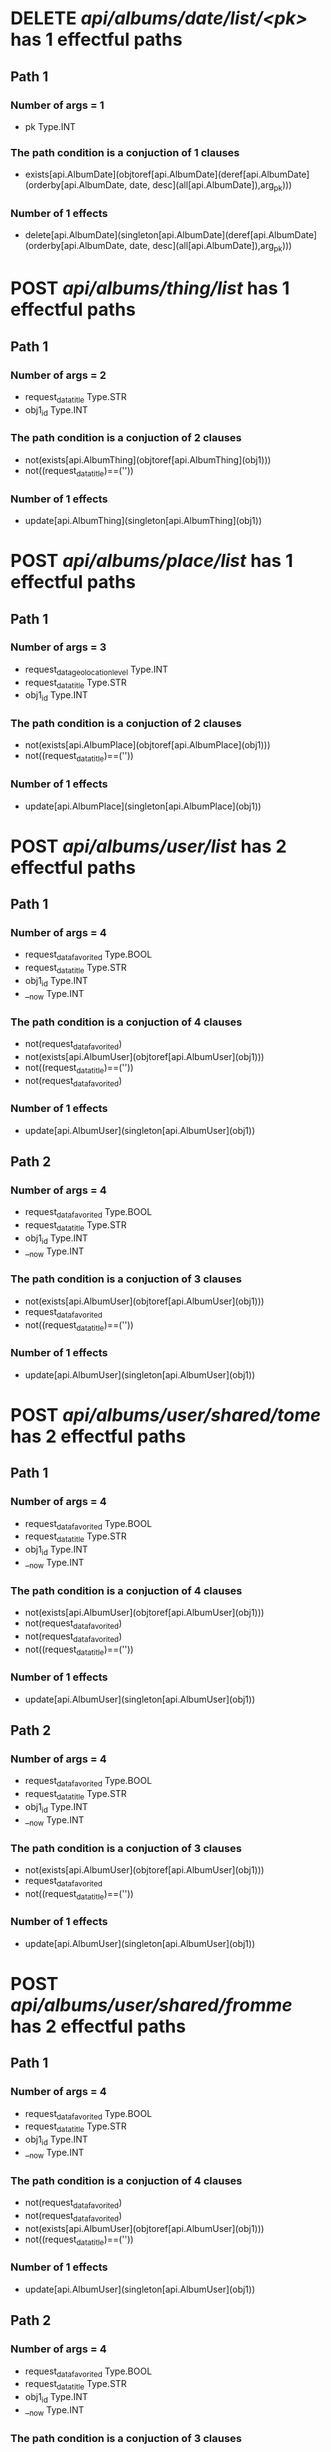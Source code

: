 #+startup: overview indent
* DELETE /api/albums/date/list/<pk>/ has 1 effectful paths
** Path 1
*** Number of args = 1
-  pk Type.INT
*** The path condition is a conjuction of 1 clauses
-  exists[api.AlbumDate](objtoref[api.AlbumDate](deref[api.AlbumDate](orderby[api.AlbumDate, date, desc](all[api.AlbumDate]),arg_pk)))
*** Number of 1 effects
-  delete[api.AlbumDate](singleton[api.AlbumDate](deref[api.AlbumDate](orderby[api.AlbumDate, date, desc](all[api.AlbumDate]),arg_pk)))
* POST /api/albums/thing/list/ has 1 effectful paths
** Path 1
*** Number of args = 2
-  request_data_title Type.STR
-  obj1_id Type.INT
*** The path condition is a conjuction of 2 clauses
-  not(exists[api.AlbumThing](objtoref[api.AlbumThing](obj1)))
-  not((request_data_title)==(''))
*** Number of 1 effects
-  update[api.AlbumThing](singleton[api.AlbumThing](obj1))
* POST /api/albums/place/list/ has 1 effectful paths
** Path 1
*** Number of args = 3
-  request_data_geolocation_level Type.INT
-  request_data_title Type.STR
-  obj1_id Type.INT
*** The path condition is a conjuction of 2 clauses
-  not(exists[api.AlbumPlace](objtoref[api.AlbumPlace](obj1)))
-  not((request_data_title)==(''))
*** Number of 1 effects
-  update[api.AlbumPlace](singleton[api.AlbumPlace](obj1))
* POST /api/albums/user/list/ has 2 effectful paths
** Path 1
*** Number of args = 4
-  request_data_favorited Type.BOOL
-  request_data_title Type.STR
-  obj1_id Type.INT
-  __now Type.INT
*** The path condition is a conjuction of 4 clauses
-  not(request_data_favorited)
-  not(exists[api.AlbumUser](objtoref[api.AlbumUser](obj1)))
-  not((request_data_title)==(''))
-  not(request_data_favorited)
*** Number of 1 effects
-  update[api.AlbumUser](singleton[api.AlbumUser](obj1))
** Path 2
*** Number of args = 4
-  request_data_favorited Type.BOOL
-  request_data_title Type.STR
-  obj1_id Type.INT
-  __now Type.INT
*** The path condition is a conjuction of 3 clauses
-  not(exists[api.AlbumUser](objtoref[api.AlbumUser](obj1)))
-  request_data_favorited
-  not((request_data_title)==(''))
*** Number of 1 effects
-  update[api.AlbumUser](singleton[api.AlbumUser](obj1))
* POST /api/albums/user/shared/tome/ has 2 effectful paths
** Path 1
*** Number of args = 4
-  request_data_favorited Type.BOOL
-  request_data_title Type.STR
-  obj1_id Type.INT
-  __now Type.INT
*** The path condition is a conjuction of 4 clauses
-  not(exists[api.AlbumUser](objtoref[api.AlbumUser](obj1)))
-  not(request_data_favorited)
-  not(request_data_favorited)
-  not((request_data_title)==(''))
*** Number of 1 effects
-  update[api.AlbumUser](singleton[api.AlbumUser](obj1))
** Path 2
*** Number of args = 4
-  request_data_favorited Type.BOOL
-  request_data_title Type.STR
-  obj1_id Type.INT
-  __now Type.INT
*** The path condition is a conjuction of 3 clauses
-  not(exists[api.AlbumUser](objtoref[api.AlbumUser](obj1)))
-  request_data_favorited
-  not((request_data_title)==(''))
*** Number of 1 effects
-  update[api.AlbumUser](singleton[api.AlbumUser](obj1))
* POST /api/albums/user/shared/fromme/ has 2 effectful paths
** Path 1
*** Number of args = 4
-  request_data_favorited Type.BOOL
-  request_data_title Type.STR
-  obj1_id Type.INT
-  __now Type.INT
*** The path condition is a conjuction of 4 clauses
-  not(request_data_favorited)
-  not(request_data_favorited)
-  not(exists[api.AlbumUser](objtoref[api.AlbumUser](obj1)))
-  not((request_data_title)==(''))
*** Number of 1 effects
-  update[api.AlbumUser](singleton[api.AlbumUser](obj1))
** Path 2
*** Number of args = 4
-  request_data_favorited Type.BOOL
-  request_data_title Type.STR
-  obj1_id Type.INT
-  __now Type.INT
*** The path condition is a conjuction of 3 clauses
-  request_data_favorited
-  not((request_data_title)==(''))
-  not(exists[api.AlbumUser](objtoref[api.AlbumUser](obj1)))
*** Number of 1 effects
-  update[api.AlbumUser](singleton[api.AlbumUser](obj1))
* POST /api/albums/date/ has 2 effectful paths
** Path 1
*** Number of args = 4
-  request_data_title Type.STR
-  request_data_date Type.INT
-  request_data_favorited Type.BOOL
-  obj1_id Type.INT
*** The path condition is a conjuction of 3 clauses
-  request_data_favorited
-  not(exists[api.AlbumDate](objtoref[api.AlbumDate](obj1)))
-  not((request_data_title)==(''))
*** Number of 1 effects
-  update[api.AlbumDate](singleton[api.AlbumDate](obj1))
** Path 2
*** Number of args = 4
-  request_data_title Type.STR
-  request_data_date Type.INT
-  request_data_favorited Type.BOOL
-  obj1_id Type.INT
*** The path condition is a conjuction of 4 clauses
-  not(exists[api.AlbumDate](objtoref[api.AlbumDate](obj1)))
-  not(request_data_favorited)
-  not((request_data_title)==(''))
-  not(request_data_favorited)
*** Number of 1 effects
-  update[api.AlbumDate](singleton[api.AlbumDate](obj1))
* DELETE /api/albums/date/<pk>/ has 1 effectful paths
** Path 1
*** Number of args = 1
-  pk Type.INT
*** The path condition is a conjuction of 1 clauses
-  exists[api.AlbumDate](objtoref[api.AlbumDate](deref[api.AlbumDate](orderby[api.AlbumDate, date, desc](all[api.AlbumDate]),arg_pk)))
*** Number of 1 effects
-  delete[api.AlbumDate](singleton[api.AlbumDate](deref[api.AlbumDate](orderby[api.AlbumDate, date, desc](all[api.AlbumDate]),arg_pk)))
* POST /api/albums/thing/ has 1 effectful paths
** Path 1
*** Number of args = 2
-  request_data_title Type.STR
-  obj1_id Type.INT
*** The path condition is a conjuction of 2 clauses
-  not((request_data_title)==(''))
-  not(exists[api.AlbumThing](objtoref[api.AlbumThing](obj1)))
*** Number of 1 effects
-  update[api.AlbumThing](singleton[api.AlbumThing](obj1))
* POST /api/albums/place/ has 1 effectful paths
** Path 1
*** Number of args = 2
-  request_data_title Type.STR
-  obj1_id Type.INT
*** The path condition is a conjuction of 2 clauses
-  not((request_data_title)==(''))
-  not(exists[api.AlbumPlace](objtoref[api.AlbumPlace](obj1)))
*** Number of 1 effects
-  update[api.AlbumPlace](singleton[api.AlbumPlace](obj1))
* POST /api/albums/user/ has 2 effectful paths
** Path 1
*** Number of args = 4
-  request_data_title Type.STR
-  request_data_favorited Type.BOOL
-  obj1_id Type.INT
-  __now Type.INT
*** The path condition is a conjuction of 4 clauses
-  not(request_data_favorited)
-  not(request_data_favorited)
-  not((request_data_title)==(''))
-  not(exists[api.AlbumUser](objtoref[api.AlbumUser](obj1)))
*** Number of 1 effects
-  update[api.AlbumUser](singleton[api.AlbumUser](obj1))
** Path 2
*** Number of args = 4
-  request_data_title Type.STR
-  request_data_favorited Type.BOOL
-  obj1_id Type.INT
-  __now Type.INT
*** The path condition is a conjuction of 3 clauses
-  request_data_favorited
-  not((request_data_title)==(''))
-  not(exists[api.AlbumUser](objtoref[api.AlbumUser](obj1)))
*** Number of 1 effects
-  update[api.AlbumUser](singleton[api.AlbumUser](obj1))
* POST /api/photos/shared/tome/ has 8 effectful paths
** Path 1
*** Number of args = 6
-  request_data_image_hash Type.STR
-  request_data_favorited Type.BOOL
-  request_data_hidden Type.BOOL
-  request_data_exif_timestamp Type.INT
-  request_data_public Type.BOOL
-  __now Type.INT
*** The path condition is a conjuction of 8 clauses
-  not(request_data_hidden)
-  not(request_data_hidden)
-  not(request_data_public)
-  not(request_data_favorited)
-  not(request_data_public)
-  not(request_data_favorited)
-  not(exists[api.Photo](objtoref[api.Photo](obj1)))
-  not((request_data_image_hash)==(''))
*** Number of 1 effects
-  update[api.Photo](singleton[api.Photo](obj1))
** Path 2
*** Number of args = 6
-  request_data_image_hash Type.STR
-  request_data_favorited Type.BOOL
-  request_data_hidden Type.BOOL
-  request_data_exif_timestamp Type.INT
-  request_data_public Type.BOOL
-  __now Type.INT
*** The path condition is a conjuction of 7 clauses
-  not(request_data_hidden)
-  not(request_data_public)
-  not(request_data_hidden)
-  not(request_data_public)
-  not(exists[api.Photo](objtoref[api.Photo](obj1)))
-  request_data_favorited
-  not((request_data_image_hash)==(''))
*** Number of 1 effects
-  update[api.Photo](singleton[api.Photo](obj1))
** Path 3
*** Number of args = 6
-  request_data_image_hash Type.STR
-  request_data_favorited Type.BOOL
-  request_data_hidden Type.BOOL
-  request_data_exif_timestamp Type.INT
-  request_data_public Type.BOOL
-  __now Type.INT
*** The path condition is a conjuction of 6 clauses
-  not(request_data_hidden)
-  not(request_data_hidden)
-  request_data_favorited
-  request_data_public
-  not(exists[api.Photo](objtoref[api.Photo](obj1)))
-  not((request_data_image_hash)==(''))
*** Number of 1 effects
-  update[api.Photo](singleton[api.Photo](obj1))
** Path 4
*** Number of args = 6
-  request_data_image_hash Type.STR
-  request_data_favorited Type.BOOL
-  request_data_hidden Type.BOOL
-  request_data_exif_timestamp Type.INT
-  request_data_public Type.BOOL
-  __now Type.INT
*** The path condition is a conjuction of 7 clauses
-  not(request_data_hidden)
-  not(exists[api.Photo](objtoref[api.Photo](obj1)))
-  not(request_data_hidden)
-  request_data_public
-  not(request_data_favorited)
-  not((request_data_image_hash)==(''))
-  not(request_data_favorited)
*** Number of 1 effects
-  update[api.Photo](singleton[api.Photo](obj1))
** Path 5
*** Number of args = 6
-  request_data_image_hash Type.STR
-  request_data_favorited Type.BOOL
-  request_data_hidden Type.BOOL
-  request_data_exif_timestamp Type.INT
-  request_data_public Type.BOOL
-  __now Type.INT
*** The path condition is a conjuction of 6 clauses
-  not(exists[api.Photo](objtoref[api.Photo](obj1)))
-  not((request_data_image_hash)==(''))
-  not(request_data_public)
-  not(request_data_public)
-  request_data_hidden
-  request_data_favorited
*** Number of 1 effects
-  update[api.Photo](singleton[api.Photo](obj1))
** Path 6
*** Number of args = 6
-  request_data_image_hash Type.STR
-  request_data_favorited Type.BOOL
-  request_data_hidden Type.BOOL
-  request_data_exif_timestamp Type.INT
-  request_data_public Type.BOOL
-  __now Type.INT
*** The path condition is a conjuction of 7 clauses
-  not(request_data_public)
-  request_data_hidden
-  not((request_data_image_hash)==(''))
-  not(request_data_favorited)
-  not(request_data_favorited)
-  not(exists[api.Photo](objtoref[api.Photo](obj1)))
-  not(request_data_public)
*** Number of 1 effects
-  update[api.Photo](singleton[api.Photo](obj1))
** Path 7
*** Number of args = 6
-  request_data_image_hash Type.STR
-  request_data_favorited Type.BOOL
-  request_data_hidden Type.BOOL
-  request_data_exif_timestamp Type.INT
-  request_data_public Type.BOOL
-  __now Type.INT
*** The path condition is a conjuction of 5 clauses
-  request_data_public
-  request_data_hidden
-  request_data_favorited
-  not(exists[api.Photo](objtoref[api.Photo](obj1)))
-  not((request_data_image_hash)==(''))
*** Number of 1 effects
-  update[api.Photo](singleton[api.Photo](obj1))
** Path 8
*** Number of args = 6
-  request_data_image_hash Type.STR
-  request_data_favorited Type.BOOL
-  request_data_hidden Type.BOOL
-  request_data_exif_timestamp Type.INT
-  request_data_public Type.BOOL
-  __now Type.INT
*** The path condition is a conjuction of 6 clauses
-  not(request_data_favorited)
-  not(exists[api.Photo](objtoref[api.Photo](obj1)))
-  not((request_data_image_hash)==(''))
-  request_data_public
-  not(request_data_favorited)
-  request_data_hidden
*** Number of 1 effects
-  update[api.Photo](singleton[api.Photo](obj1))
* POST /api/photos/shared/fromme/ has 8 effectful paths
** Path 1
*** Number of args = 1
-  obj1_id Type.INT
*** The path condition is a conjuction of 4 clauses
-  not(getf[api.Photo](public, setf[api.Photo](exif_timestamp, getf[api.Photo](exif_timestamp, setf[api.Photo](hidden, getf[api.Photo](hidden, setf[api.Photo](favorited, getf[api.Photo](favorited, setf[api.Photo](image_hash, getf[api.Photo](image_hash, any[api.Photo](follow[forward](('api.Photo_shared_to__api.Photo__photo', 'singleton[api.Photo_shared_to](setf[api.Photo_shared_to](id, obj1_id, obj1))')))), any[api.Photo](follow[forward](('api.Photo_shared_to__api.Photo__photo', 'singleton[api.Photo_shared_to](setf[api.Photo_shared_to](id, obj1_id, obj1))'))))), setf[api.Photo](image_hash, getf[api.Photo](image_hash, any[api.Photo](follow[forward](('api.Photo_shared_to__api.Photo__photo', 'singleton[api.Photo_shared_to](setf[api.Photo_shared_to](id, obj1_id, obj1))')))), any[api.Photo](follow[forward](('api.Photo_shared_to__api.Photo__photo', 'singleton[api.Photo_shared_to](setf[api.Photo_shared_to](id, obj1_id, obj1))')))))), setf[api.Photo](favorited, getf[api.Photo](favorited, setf[api.Photo](image_hash, getf[api.Photo](image_hash, any[api.Photo](follow[forward](('api.Photo_shared_to__api.Photo__photo', 'singleton[api.Photo_shared_to](setf[api.Photo_shared_to](id, obj1_id, obj1))')))), any[api.Photo](follow[forward](('api.Photo_shared_to__api.Photo__photo', 'singleton[api.Photo_shared_to](setf[api.Photo_shared_to](id, obj1_id, obj1))'))))), setf[api.Photo](image_hash, getf[api.Photo](image_hash, any[api.Photo](follow[forward](('api.Photo_shared_to__api.Photo__photo', 'singleton[api.Photo_shared_to](setf[api.Photo_shared_to](id, obj1_id, obj1))')))), any[api.Photo](follow[forward](('api.Photo_shared_to__api.Photo__photo', 'singleton[api.Photo_shared_to](setf[api.Photo_shared_to](id, obj1_id, obj1))'))))))), setf[api.Photo](hidden, getf[api.Photo](hidden, setf[api.Photo](favorited, getf[api.Photo](favorited, setf[api.Photo](image_hash, getf[api.Photo](image_hash, any[api.Photo](follow[forward](('api.Photo_shared_to__api.Photo__photo', 'singleton[api.Photo_shared_to](setf[api.Photo_shared_to](id, obj1_id, obj1))')))), any[api.Photo](follow[forward](('api.Photo_shared_to__api.Photo__photo', 'singleton[api.Photo_shared_to](setf[api.Photo_shared_to](id, obj1_id, obj1))'))))), setf[api.Photo](image_hash, getf[api.Photo](image_hash, any[api.Photo](follow[forward](('api.Photo_shared_to__api.Photo__photo', 'singleton[api.Photo_shared_to](setf[api.Photo_shared_to](id, obj1_id, obj1))')))), any[api.Photo](follow[forward](('api.Photo_shared_to__api.Photo__photo', 'singleton[api.Photo_shared_to](setf[api.Photo_shared_to](id, obj1_id, obj1))')))))), setf[api.Photo](favorited, getf[api.Photo](favorited, setf[api.Photo](image_hash, getf[api.Photo](image_hash, any[api.Photo](follow[forward](('api.Photo_shared_to__api.Photo__photo', 'singleton[api.Photo_shared_to](setf[api.Photo_shared_to](id, obj1_id, obj1))')))), any[api.Photo](follow[forward](('api.Photo_shared_to__api.Photo__photo', 'singleton[api.Photo_shared_to](setf[api.Photo_shared_to](id, obj1_id, obj1))'))))), setf[api.Photo](image_hash, getf[api.Photo](image_hash, any[api.Photo](follow[forward](('api.Photo_shared_to__api.Photo__photo', 'singleton[api.Photo_shared_to](setf[api.Photo_shared_to](id, obj1_id, obj1))')))), any[api.Photo](follow[forward](('api.Photo_shared_to__api.Photo__photo', 'singleton[api.Photo_shared_to](setf[api.Photo_shared_to](id, obj1_id, obj1))')))))))))
-  not(exists[api.Photo_shared_to](objtoref[api.Photo_shared_to](obj1)))
-  not(getf[api.Photo](favorited, setf[api.Photo](image_hash, getf[api.Photo](image_hash, any[api.Photo](follow[forward](('api.Photo_shared_to__api.Photo__photo', 'singleton[api.Photo_shared_to](setf[api.Photo_shared_to](id, obj1_id, obj1))')))), any[api.Photo](follow[forward](('api.Photo_shared_to__api.Photo__photo', 'singleton[api.Photo_shared_to](setf[api.Photo_shared_to](id, obj1_id, obj1))'))))))
-  getf[api.Photo](hidden, setf[api.Photo](favorited, getf[api.Photo](favorited, setf[api.Photo](image_hash, getf[api.Photo](image_hash, any[api.Photo](follow[forward](('api.Photo_shared_to__api.Photo__photo', 'singleton[api.Photo_shared_to](setf[api.Photo_shared_to](id, obj1_id, obj1))')))), any[api.Photo](follow[forward](('api.Photo_shared_to__api.Photo__photo', 'singleton[api.Photo_shared_to](setf[api.Photo_shared_to](id, obj1_id, obj1))'))))), setf[api.Photo](image_hash, getf[api.Photo](image_hash, any[api.Photo](follow[forward](('api.Photo_shared_to__api.Photo__photo', 'singleton[api.Photo_shared_to](setf[api.Photo_shared_to](id, obj1_id, obj1))')))), any[api.Photo](follow[forward](('api.Photo_shared_to__api.Photo__photo', 'singleton[api.Photo_shared_to](setf[api.Photo_shared_to](id, obj1_id, obj1))'))))))
*** Number of 1 effects
-  update[api.Photo_shared_to](singleton[api.Photo_shared_to](obj1))
** Path 2
*** Number of args = 1
-  obj1_id Type.INT
*** The path condition is a conjuction of 4 clauses
-  getf[api.Photo](hidden, setf[api.Photo](favorited, getf[api.Photo](favorited, setf[api.Photo](image_hash, getf[api.Photo](image_hash, any[api.Photo](follow[forward](('api.Photo_shared_to__api.Photo__photo', 'singleton[api.Photo_shared_to](setf[api.Photo_shared_to](id, obj1_id, obj1))')))), any[api.Photo](follow[forward](('api.Photo_shared_to__api.Photo__photo', 'singleton[api.Photo_shared_to](setf[api.Photo_shared_to](id, obj1_id, obj1))'))))), setf[api.Photo](image_hash, getf[api.Photo](image_hash, any[api.Photo](follow[forward](('api.Photo_shared_to__api.Photo__photo', 'singleton[api.Photo_shared_to](setf[api.Photo_shared_to](id, obj1_id, obj1))')))), any[api.Photo](follow[forward](('api.Photo_shared_to__api.Photo__photo', 'singleton[api.Photo_shared_to](setf[api.Photo_shared_to](id, obj1_id, obj1))'))))))
-  getf[api.Photo](favorited, setf[api.Photo](image_hash, getf[api.Photo](image_hash, any[api.Photo](follow[forward](('api.Photo_shared_to__api.Photo__photo', 'singleton[api.Photo_shared_to](setf[api.Photo_shared_to](id, obj1_id, obj1))')))), any[api.Photo](follow[forward](('api.Photo_shared_to__api.Photo__photo', 'singleton[api.Photo_shared_to](setf[api.Photo_shared_to](id, obj1_id, obj1))')))))
-  not(getf[api.Photo](public, setf[api.Photo](exif_timestamp, getf[api.Photo](exif_timestamp, setf[api.Photo](hidden, getf[api.Photo](hidden, setf[api.Photo](favorited, getf[api.Photo](favorited, setf[api.Photo](image_hash, getf[api.Photo](image_hash, any[api.Photo](follow[forward](('api.Photo_shared_to__api.Photo__photo', 'singleton[api.Photo_shared_to](setf[api.Photo_shared_to](id, obj1_id, obj1))')))), any[api.Photo](follow[forward](('api.Photo_shared_to__api.Photo__photo', 'singleton[api.Photo_shared_to](setf[api.Photo_shared_to](id, obj1_id, obj1))'))))), setf[api.Photo](image_hash, getf[api.Photo](image_hash, any[api.Photo](follow[forward](('api.Photo_shared_to__api.Photo__photo', 'singleton[api.Photo_shared_to](setf[api.Photo_shared_to](id, obj1_id, obj1))')))), any[api.Photo](follow[forward](('api.Photo_shared_to__api.Photo__photo', 'singleton[api.Photo_shared_to](setf[api.Photo_shared_to](id, obj1_id, obj1))')))))), setf[api.Photo](favorited, getf[api.Photo](favorited, setf[api.Photo](image_hash, getf[api.Photo](image_hash, any[api.Photo](follow[forward](('api.Photo_shared_to__api.Photo__photo', 'singleton[api.Photo_shared_to](setf[api.Photo_shared_to](id, obj1_id, obj1))')))), any[api.Photo](follow[forward](('api.Photo_shared_to__api.Photo__photo', 'singleton[api.Photo_shared_to](setf[api.Photo_shared_to](id, obj1_id, obj1))'))))), setf[api.Photo](image_hash, getf[api.Photo](image_hash, any[api.Photo](follow[forward](('api.Photo_shared_to__api.Photo__photo', 'singleton[api.Photo_shared_to](setf[api.Photo_shared_to](id, obj1_id, obj1))')))), any[api.Photo](follow[forward](('api.Photo_shared_to__api.Photo__photo', 'singleton[api.Photo_shared_to](setf[api.Photo_shared_to](id, obj1_id, obj1))'))))))), setf[api.Photo](hidden, getf[api.Photo](hidden, setf[api.Photo](favorited, getf[api.Photo](favorited, setf[api.Photo](image_hash, getf[api.Photo](image_hash, any[api.Photo](follow[forward](('api.Photo_shared_to__api.Photo__photo', 'singleton[api.Photo_shared_to](setf[api.Photo_shared_to](id, obj1_id, obj1))')))), any[api.Photo](follow[forward](('api.Photo_shared_to__api.Photo__photo', 'singleton[api.Photo_shared_to](setf[api.Photo_shared_to](id, obj1_id, obj1))'))))), setf[api.Photo](image_hash, getf[api.Photo](image_hash, any[api.Photo](follow[forward](('api.Photo_shared_to__api.Photo__photo', 'singleton[api.Photo_shared_to](setf[api.Photo_shared_to](id, obj1_id, obj1))')))), any[api.Photo](follow[forward](('api.Photo_shared_to__api.Photo__photo', 'singleton[api.Photo_shared_to](setf[api.Photo_shared_to](id, obj1_id, obj1))')))))), setf[api.Photo](favorited, getf[api.Photo](favorited, setf[api.Photo](image_hash, getf[api.Photo](image_hash, any[api.Photo](follow[forward](('api.Photo_shared_to__api.Photo__photo', 'singleton[api.Photo_shared_to](setf[api.Photo_shared_to](id, obj1_id, obj1))')))), any[api.Photo](follow[forward](('api.Photo_shared_to__api.Photo__photo', 'singleton[api.Photo_shared_to](setf[api.Photo_shared_to](id, obj1_id, obj1))'))))), setf[api.Photo](image_hash, getf[api.Photo](image_hash, any[api.Photo](follow[forward](('api.Photo_shared_to__api.Photo__photo', 'singleton[api.Photo_shared_to](setf[api.Photo_shared_to](id, obj1_id, obj1))')))), any[api.Photo](follow[forward](('api.Photo_shared_to__api.Photo__photo', 'singleton[api.Photo_shared_to](setf[api.Photo_shared_to](id, obj1_id, obj1))')))))))))
-  not(exists[api.Photo_shared_to](objtoref[api.Photo_shared_to](obj1)))
*** Number of 1 effects
-  update[api.Photo_shared_to](singleton[api.Photo_shared_to](obj1))
** Path 3
*** Number of args = 1
-  obj1_id Type.INT
*** The path condition is a conjuction of 4 clauses
-  not(getf[api.Photo](favorited, setf[api.Photo](image_hash, getf[api.Photo](image_hash, any[api.Photo](follow[forward](('api.Photo_shared_to__api.Photo__photo', 'singleton[api.Photo_shared_to](setf[api.Photo_shared_to](id, obj1_id, obj1))')))), any[api.Photo](follow[forward](('api.Photo_shared_to__api.Photo__photo', 'singleton[api.Photo_shared_to](setf[api.Photo_shared_to](id, obj1_id, obj1))'))))))
-  not(getf[api.Photo](public, setf[api.Photo](exif_timestamp, getf[api.Photo](exif_timestamp, setf[api.Photo](hidden, getf[api.Photo](hidden, setf[api.Photo](favorited, getf[api.Photo](favorited, setf[api.Photo](image_hash, getf[api.Photo](image_hash, any[api.Photo](follow[forward](('api.Photo_shared_to__api.Photo__photo', 'singleton[api.Photo_shared_to](setf[api.Photo_shared_to](id, obj1_id, obj1))')))), any[api.Photo](follow[forward](('api.Photo_shared_to__api.Photo__photo', 'singleton[api.Photo_shared_to](setf[api.Photo_shared_to](id, obj1_id, obj1))'))))), setf[api.Photo](image_hash, getf[api.Photo](image_hash, any[api.Photo](follow[forward](('api.Photo_shared_to__api.Photo__photo', 'singleton[api.Photo_shared_to](setf[api.Photo_shared_to](id, obj1_id, obj1))')))), any[api.Photo](follow[forward](('api.Photo_shared_to__api.Photo__photo', 'singleton[api.Photo_shared_to](setf[api.Photo_shared_to](id, obj1_id, obj1))')))))), setf[api.Photo](favorited, getf[api.Photo](favorited, setf[api.Photo](image_hash, getf[api.Photo](image_hash, any[api.Photo](follow[forward](('api.Photo_shared_to__api.Photo__photo', 'singleton[api.Photo_shared_to](setf[api.Photo_shared_to](id, obj1_id, obj1))')))), any[api.Photo](follow[forward](('api.Photo_shared_to__api.Photo__photo', 'singleton[api.Photo_shared_to](setf[api.Photo_shared_to](id, obj1_id, obj1))'))))), setf[api.Photo](image_hash, getf[api.Photo](image_hash, any[api.Photo](follow[forward](('api.Photo_shared_to__api.Photo__photo', 'singleton[api.Photo_shared_to](setf[api.Photo_shared_to](id, obj1_id, obj1))')))), any[api.Photo](follow[forward](('api.Photo_shared_to__api.Photo__photo', 'singleton[api.Photo_shared_to](setf[api.Photo_shared_to](id, obj1_id, obj1))'))))))), setf[api.Photo](hidden, getf[api.Photo](hidden, setf[api.Photo](favorited, getf[api.Photo](favorited, setf[api.Photo](image_hash, getf[api.Photo](image_hash, any[api.Photo](follow[forward](('api.Photo_shared_to__api.Photo__photo', 'singleton[api.Photo_shared_to](setf[api.Photo_shared_to](id, obj1_id, obj1))')))), any[api.Photo](follow[forward](('api.Photo_shared_to__api.Photo__photo', 'singleton[api.Photo_shared_to](setf[api.Photo_shared_to](id, obj1_id, obj1))'))))), setf[api.Photo](image_hash, getf[api.Photo](image_hash, any[api.Photo](follow[forward](('api.Photo_shared_to__api.Photo__photo', 'singleton[api.Photo_shared_to](setf[api.Photo_shared_to](id, obj1_id, obj1))')))), any[api.Photo](follow[forward](('api.Photo_shared_to__api.Photo__photo', 'singleton[api.Photo_shared_to](setf[api.Photo_shared_to](id, obj1_id, obj1))')))))), setf[api.Photo](favorited, getf[api.Photo](favorited, setf[api.Photo](image_hash, getf[api.Photo](image_hash, any[api.Photo](follow[forward](('api.Photo_shared_to__api.Photo__photo', 'singleton[api.Photo_shared_to](setf[api.Photo_shared_to](id, obj1_id, obj1))')))), any[api.Photo](follow[forward](('api.Photo_shared_to__api.Photo__photo', 'singleton[api.Photo_shared_to](setf[api.Photo_shared_to](id, obj1_id, obj1))'))))), setf[api.Photo](image_hash, getf[api.Photo](image_hash, any[api.Photo](follow[forward](('api.Photo_shared_to__api.Photo__photo', 'singleton[api.Photo_shared_to](setf[api.Photo_shared_to](id, obj1_id, obj1))')))), any[api.Photo](follow[forward](('api.Photo_shared_to__api.Photo__photo', 'singleton[api.Photo_shared_to](setf[api.Photo_shared_to](id, obj1_id, obj1))')))))))))
-  not(exists[api.Photo_shared_to](objtoref[api.Photo_shared_to](obj1)))
-  not(getf[api.Photo](hidden, setf[api.Photo](favorited, getf[api.Photo](favorited, setf[api.Photo](image_hash, getf[api.Photo](image_hash, any[api.Photo](follow[forward](('api.Photo_shared_to__api.Photo__photo', 'singleton[api.Photo_shared_to](setf[api.Photo_shared_to](id, obj1_id, obj1))')))), any[api.Photo](follow[forward](('api.Photo_shared_to__api.Photo__photo', 'singleton[api.Photo_shared_to](setf[api.Photo_shared_to](id, obj1_id, obj1))'))))), setf[api.Photo](image_hash, getf[api.Photo](image_hash, any[api.Photo](follow[forward](('api.Photo_shared_to__api.Photo__photo', 'singleton[api.Photo_shared_to](setf[api.Photo_shared_to](id, obj1_id, obj1))')))), any[api.Photo](follow[forward](('api.Photo_shared_to__api.Photo__photo', 'singleton[api.Photo_shared_to](setf[api.Photo_shared_to](id, obj1_id, obj1))')))))))
*** Number of 1 effects
-  update[api.Photo_shared_to](singleton[api.Photo_shared_to](obj1))
** Path 4
*** Number of args = 1
-  obj1_id Type.INT
*** The path condition is a conjuction of 4 clauses
-  getf[api.Photo](hidden, setf[api.Photo](favorited, getf[api.Photo](favorited, setf[api.Photo](image_hash, getf[api.Photo](image_hash, any[api.Photo](follow[forward](('api.Photo_shared_to__api.Photo__photo', 'singleton[api.Photo_shared_to](setf[api.Photo_shared_to](id, obj1_id, obj1))')))), any[api.Photo](follow[forward](('api.Photo_shared_to__api.Photo__photo', 'singleton[api.Photo_shared_to](setf[api.Photo_shared_to](id, obj1_id, obj1))'))))), setf[api.Photo](image_hash, getf[api.Photo](image_hash, any[api.Photo](follow[forward](('api.Photo_shared_to__api.Photo__photo', 'singleton[api.Photo_shared_to](setf[api.Photo_shared_to](id, obj1_id, obj1))')))), any[api.Photo](follow[forward](('api.Photo_shared_to__api.Photo__photo', 'singleton[api.Photo_shared_to](setf[api.Photo_shared_to](id, obj1_id, obj1))'))))))
-  not(exists[api.Photo_shared_to](objtoref[api.Photo_shared_to](obj1)))
-  getf[api.Photo](favorited, setf[api.Photo](image_hash, getf[api.Photo](image_hash, any[api.Photo](follow[forward](('api.Photo_shared_to__api.Photo__photo', 'singleton[api.Photo_shared_to](setf[api.Photo_shared_to](id, obj1_id, obj1))')))), any[api.Photo](follow[forward](('api.Photo_shared_to__api.Photo__photo', 'singleton[api.Photo_shared_to](setf[api.Photo_shared_to](id, obj1_id, obj1))')))))
-  getf[api.Photo](public, setf[api.Photo](exif_timestamp, getf[api.Photo](exif_timestamp, setf[api.Photo](hidden, getf[api.Photo](hidden, setf[api.Photo](favorited, getf[api.Photo](favorited, setf[api.Photo](image_hash, getf[api.Photo](image_hash, any[api.Photo](follow[forward](('api.Photo_shared_to__api.Photo__photo', 'singleton[api.Photo_shared_to](setf[api.Photo_shared_to](id, obj1_id, obj1))')))), any[api.Photo](follow[forward](('api.Photo_shared_to__api.Photo__photo', 'singleton[api.Photo_shared_to](setf[api.Photo_shared_to](id, obj1_id, obj1))'))))), setf[api.Photo](image_hash, getf[api.Photo](image_hash, any[api.Photo](follow[forward](('api.Photo_shared_to__api.Photo__photo', 'singleton[api.Photo_shared_to](setf[api.Photo_shared_to](id, obj1_id, obj1))')))), any[api.Photo](follow[forward](('api.Photo_shared_to__api.Photo__photo', 'singleton[api.Photo_shared_to](setf[api.Photo_shared_to](id, obj1_id, obj1))')))))), setf[api.Photo](favorited, getf[api.Photo](favorited, setf[api.Photo](image_hash, getf[api.Photo](image_hash, any[api.Photo](follow[forward](('api.Photo_shared_to__api.Photo__photo', 'singleton[api.Photo_shared_to](setf[api.Photo_shared_to](id, obj1_id, obj1))')))), any[api.Photo](follow[forward](('api.Photo_shared_to__api.Photo__photo', 'singleton[api.Photo_shared_to](setf[api.Photo_shared_to](id, obj1_id, obj1))'))))), setf[api.Photo](image_hash, getf[api.Photo](image_hash, any[api.Photo](follow[forward](('api.Photo_shared_to__api.Photo__photo', 'singleton[api.Photo_shared_to](setf[api.Photo_shared_to](id, obj1_id, obj1))')))), any[api.Photo](follow[forward](('api.Photo_shared_to__api.Photo__photo', 'singleton[api.Photo_shared_to](setf[api.Photo_shared_to](id, obj1_id, obj1))'))))))), setf[api.Photo](hidden, getf[api.Photo](hidden, setf[api.Photo](favorited, getf[api.Photo](favorited, setf[api.Photo](image_hash, getf[api.Photo](image_hash, any[api.Photo](follow[forward](('api.Photo_shared_to__api.Photo__photo', 'singleton[api.Photo_shared_to](setf[api.Photo_shared_to](id, obj1_id, obj1))')))), any[api.Photo](follow[forward](('api.Photo_shared_to__api.Photo__photo', 'singleton[api.Photo_shared_to](setf[api.Photo_shared_to](id, obj1_id, obj1))'))))), setf[api.Photo](image_hash, getf[api.Photo](image_hash, any[api.Photo](follow[forward](('api.Photo_shared_to__api.Photo__photo', 'singleton[api.Photo_shared_to](setf[api.Photo_shared_to](id, obj1_id, obj1))')))), any[api.Photo](follow[forward](('api.Photo_shared_to__api.Photo__photo', 'singleton[api.Photo_shared_to](setf[api.Photo_shared_to](id, obj1_id, obj1))')))))), setf[api.Photo](favorited, getf[api.Photo](favorited, setf[api.Photo](image_hash, getf[api.Photo](image_hash, any[api.Photo](follow[forward](('api.Photo_shared_to__api.Photo__photo', 'singleton[api.Photo_shared_to](setf[api.Photo_shared_to](id, obj1_id, obj1))')))), any[api.Photo](follow[forward](('api.Photo_shared_to__api.Photo__photo', 'singleton[api.Photo_shared_to](setf[api.Photo_shared_to](id, obj1_id, obj1))'))))), setf[api.Photo](image_hash, getf[api.Photo](image_hash, any[api.Photo](follow[forward](('api.Photo_shared_to__api.Photo__photo', 'singleton[api.Photo_shared_to](setf[api.Photo_shared_to](id, obj1_id, obj1))')))), any[api.Photo](follow[forward](('api.Photo_shared_to__api.Photo__photo', 'singleton[api.Photo_shared_to](setf[api.Photo_shared_to](id, obj1_id, obj1))'))))))))
*** Number of 1 effects
-  update[api.Photo_shared_to](singleton[api.Photo_shared_to](obj1))
** Path 5
*** Number of args = 1
-  obj1_id Type.INT
*** The path condition is a conjuction of 4 clauses
-  not(getf[api.Photo](favorited, setf[api.Photo](image_hash, getf[api.Photo](image_hash, any[api.Photo](follow[forward](('api.Photo_shared_to__api.Photo__photo', 'singleton[api.Photo_shared_to](setf[api.Photo_shared_to](id, obj1_id, obj1))')))), any[api.Photo](follow[forward](('api.Photo_shared_to__api.Photo__photo', 'singleton[api.Photo_shared_to](setf[api.Photo_shared_to](id, obj1_id, obj1))'))))))
-  not(exists[api.Photo_shared_to](objtoref[api.Photo_shared_to](obj1)))
-  getf[api.Photo](public, setf[api.Photo](exif_timestamp, getf[api.Photo](exif_timestamp, setf[api.Photo](hidden, getf[api.Photo](hidden, setf[api.Photo](favorited, getf[api.Photo](favorited, setf[api.Photo](image_hash, getf[api.Photo](image_hash, any[api.Photo](follow[forward](('api.Photo_shared_to__api.Photo__photo', 'singleton[api.Photo_shared_to](setf[api.Photo_shared_to](id, obj1_id, obj1))')))), any[api.Photo](follow[forward](('api.Photo_shared_to__api.Photo__photo', 'singleton[api.Photo_shared_to](setf[api.Photo_shared_to](id, obj1_id, obj1))'))))), setf[api.Photo](image_hash, getf[api.Photo](image_hash, any[api.Photo](follow[forward](('api.Photo_shared_to__api.Photo__photo', 'singleton[api.Photo_shared_to](setf[api.Photo_shared_to](id, obj1_id, obj1))')))), any[api.Photo](follow[forward](('api.Photo_shared_to__api.Photo__photo', 'singleton[api.Photo_shared_to](setf[api.Photo_shared_to](id, obj1_id, obj1))')))))), setf[api.Photo](favorited, getf[api.Photo](favorited, setf[api.Photo](image_hash, getf[api.Photo](image_hash, any[api.Photo](follow[forward](('api.Photo_shared_to__api.Photo__photo', 'singleton[api.Photo_shared_to](setf[api.Photo_shared_to](id, obj1_id, obj1))')))), any[api.Photo](follow[forward](('api.Photo_shared_to__api.Photo__photo', 'singleton[api.Photo_shared_to](setf[api.Photo_shared_to](id, obj1_id, obj1))'))))), setf[api.Photo](image_hash, getf[api.Photo](image_hash, any[api.Photo](follow[forward](('api.Photo_shared_to__api.Photo__photo', 'singleton[api.Photo_shared_to](setf[api.Photo_shared_to](id, obj1_id, obj1))')))), any[api.Photo](follow[forward](('api.Photo_shared_to__api.Photo__photo', 'singleton[api.Photo_shared_to](setf[api.Photo_shared_to](id, obj1_id, obj1))'))))))), setf[api.Photo](hidden, getf[api.Photo](hidden, setf[api.Photo](favorited, getf[api.Photo](favorited, setf[api.Photo](image_hash, getf[api.Photo](image_hash, any[api.Photo](follow[forward](('api.Photo_shared_to__api.Photo__photo', 'singleton[api.Photo_shared_to](setf[api.Photo_shared_to](id, obj1_id, obj1))')))), any[api.Photo](follow[forward](('api.Photo_shared_to__api.Photo__photo', 'singleton[api.Photo_shared_to](setf[api.Photo_shared_to](id, obj1_id, obj1))'))))), setf[api.Photo](image_hash, getf[api.Photo](image_hash, any[api.Photo](follow[forward](('api.Photo_shared_to__api.Photo__photo', 'singleton[api.Photo_shared_to](setf[api.Photo_shared_to](id, obj1_id, obj1))')))), any[api.Photo](follow[forward](('api.Photo_shared_to__api.Photo__photo', 'singleton[api.Photo_shared_to](setf[api.Photo_shared_to](id, obj1_id, obj1))')))))), setf[api.Photo](favorited, getf[api.Photo](favorited, setf[api.Photo](image_hash, getf[api.Photo](image_hash, any[api.Photo](follow[forward](('api.Photo_shared_to__api.Photo__photo', 'singleton[api.Photo_shared_to](setf[api.Photo_shared_to](id, obj1_id, obj1))')))), any[api.Photo](follow[forward](('api.Photo_shared_to__api.Photo__photo', 'singleton[api.Photo_shared_to](setf[api.Photo_shared_to](id, obj1_id, obj1))'))))), setf[api.Photo](image_hash, getf[api.Photo](image_hash, any[api.Photo](follow[forward](('api.Photo_shared_to__api.Photo__photo', 'singleton[api.Photo_shared_to](setf[api.Photo_shared_to](id, obj1_id, obj1))')))), any[api.Photo](follow[forward](('api.Photo_shared_to__api.Photo__photo', 'singleton[api.Photo_shared_to](setf[api.Photo_shared_to](id, obj1_id, obj1))'))))))))
-  getf[api.Photo](hidden, setf[api.Photo](favorited, getf[api.Photo](favorited, setf[api.Photo](image_hash, getf[api.Photo](image_hash, any[api.Photo](follow[forward](('api.Photo_shared_to__api.Photo__photo', 'singleton[api.Photo_shared_to](setf[api.Photo_shared_to](id, obj1_id, obj1))')))), any[api.Photo](follow[forward](('api.Photo_shared_to__api.Photo__photo', 'singleton[api.Photo_shared_to](setf[api.Photo_shared_to](id, obj1_id, obj1))'))))), setf[api.Photo](image_hash, getf[api.Photo](image_hash, any[api.Photo](follow[forward](('api.Photo_shared_to__api.Photo__photo', 'singleton[api.Photo_shared_to](setf[api.Photo_shared_to](id, obj1_id, obj1))')))), any[api.Photo](follow[forward](('api.Photo_shared_to__api.Photo__photo', 'singleton[api.Photo_shared_to](setf[api.Photo_shared_to](id, obj1_id, obj1))'))))))
*** Number of 1 effects
-  update[api.Photo_shared_to](singleton[api.Photo_shared_to](obj1))
** Path 6
*** Number of args = 1
-  obj1_id Type.INT
*** The path condition is a conjuction of 4 clauses
-  not(getf[api.Photo](hidden, setf[api.Photo](favorited, getf[api.Photo](favorited, setf[api.Photo](image_hash, getf[api.Photo](image_hash, any[api.Photo](follow[forward](('api.Photo_shared_to__api.Photo__photo', 'singleton[api.Photo_shared_to](setf[api.Photo_shared_to](id, obj1_id, obj1))')))), any[api.Photo](follow[forward](('api.Photo_shared_to__api.Photo__photo', 'singleton[api.Photo_shared_to](setf[api.Photo_shared_to](id, obj1_id, obj1))'))))), setf[api.Photo](image_hash, getf[api.Photo](image_hash, any[api.Photo](follow[forward](('api.Photo_shared_to__api.Photo__photo', 'singleton[api.Photo_shared_to](setf[api.Photo_shared_to](id, obj1_id, obj1))')))), any[api.Photo](follow[forward](('api.Photo_shared_to__api.Photo__photo', 'singleton[api.Photo_shared_to](setf[api.Photo_shared_to](id, obj1_id, obj1))')))))))
-  getf[api.Photo](public, setf[api.Photo](exif_timestamp, getf[api.Photo](exif_timestamp, setf[api.Photo](hidden, getf[api.Photo](hidden, setf[api.Photo](favorited, getf[api.Photo](favorited, setf[api.Photo](image_hash, getf[api.Photo](image_hash, any[api.Photo](follow[forward](('api.Photo_shared_to__api.Photo__photo', 'singleton[api.Photo_shared_to](setf[api.Photo_shared_to](id, obj1_id, obj1))')))), any[api.Photo](follow[forward](('api.Photo_shared_to__api.Photo__photo', 'singleton[api.Photo_shared_to](setf[api.Photo_shared_to](id, obj1_id, obj1))'))))), setf[api.Photo](image_hash, getf[api.Photo](image_hash, any[api.Photo](follow[forward](('api.Photo_shared_to__api.Photo__photo', 'singleton[api.Photo_shared_to](setf[api.Photo_shared_to](id, obj1_id, obj1))')))), any[api.Photo](follow[forward](('api.Photo_shared_to__api.Photo__photo', 'singleton[api.Photo_shared_to](setf[api.Photo_shared_to](id, obj1_id, obj1))')))))), setf[api.Photo](favorited, getf[api.Photo](favorited, setf[api.Photo](image_hash, getf[api.Photo](image_hash, any[api.Photo](follow[forward](('api.Photo_shared_to__api.Photo__photo', 'singleton[api.Photo_shared_to](setf[api.Photo_shared_to](id, obj1_id, obj1))')))), any[api.Photo](follow[forward](('api.Photo_shared_to__api.Photo__photo', 'singleton[api.Photo_shared_to](setf[api.Photo_shared_to](id, obj1_id, obj1))'))))), setf[api.Photo](image_hash, getf[api.Photo](image_hash, any[api.Photo](follow[forward](('api.Photo_shared_to__api.Photo__photo', 'singleton[api.Photo_shared_to](setf[api.Photo_shared_to](id, obj1_id, obj1))')))), any[api.Photo](follow[forward](('api.Photo_shared_to__api.Photo__photo', 'singleton[api.Photo_shared_to](setf[api.Photo_shared_to](id, obj1_id, obj1))'))))))), setf[api.Photo](hidden, getf[api.Photo](hidden, setf[api.Photo](favorited, getf[api.Photo](favorited, setf[api.Photo](image_hash, getf[api.Photo](image_hash, any[api.Photo](follow[forward](('api.Photo_shared_to__api.Photo__photo', 'singleton[api.Photo_shared_to](setf[api.Photo_shared_to](id, obj1_id, obj1))')))), any[api.Photo](follow[forward](('api.Photo_shared_to__api.Photo__photo', 'singleton[api.Photo_shared_to](setf[api.Photo_shared_to](id, obj1_id, obj1))'))))), setf[api.Photo](image_hash, getf[api.Photo](image_hash, any[api.Photo](follow[forward](('api.Photo_shared_to__api.Photo__photo', 'singleton[api.Photo_shared_to](setf[api.Photo_shared_to](id, obj1_id, obj1))')))), any[api.Photo](follow[forward](('api.Photo_shared_to__api.Photo__photo', 'singleton[api.Photo_shared_to](setf[api.Photo_shared_to](id, obj1_id, obj1))')))))), setf[api.Photo](favorited, getf[api.Photo](favorited, setf[api.Photo](image_hash, getf[api.Photo](image_hash, any[api.Photo](follow[forward](('api.Photo_shared_to__api.Photo__photo', 'singleton[api.Photo_shared_to](setf[api.Photo_shared_to](id, obj1_id, obj1))')))), any[api.Photo](follow[forward](('api.Photo_shared_to__api.Photo__photo', 'singleton[api.Photo_shared_to](setf[api.Photo_shared_to](id, obj1_id, obj1))'))))), setf[api.Photo](image_hash, getf[api.Photo](image_hash, any[api.Photo](follow[forward](('api.Photo_shared_to__api.Photo__photo', 'singleton[api.Photo_shared_to](setf[api.Photo_shared_to](id, obj1_id, obj1))')))), any[api.Photo](follow[forward](('api.Photo_shared_to__api.Photo__photo', 'singleton[api.Photo_shared_to](setf[api.Photo_shared_to](id, obj1_id, obj1))'))))))))
-  not(exists[api.Photo_shared_to](objtoref[api.Photo_shared_to](obj1)))
-  not(getf[api.Photo](favorited, setf[api.Photo](image_hash, getf[api.Photo](image_hash, any[api.Photo](follow[forward](('api.Photo_shared_to__api.Photo__photo', 'singleton[api.Photo_shared_to](setf[api.Photo_shared_to](id, obj1_id, obj1))')))), any[api.Photo](follow[forward](('api.Photo_shared_to__api.Photo__photo', 'singleton[api.Photo_shared_to](setf[api.Photo_shared_to](id, obj1_id, obj1))'))))))
*** Number of 1 effects
-  update[api.Photo_shared_to](singleton[api.Photo_shared_to](obj1))
** Path 7
*** Number of args = 1
-  obj1_id Type.INT
*** The path condition is a conjuction of 4 clauses
-  not(exists[api.Photo_shared_to](objtoref[api.Photo_shared_to](obj1)))
-  getf[api.Photo](favorited, setf[api.Photo](image_hash, getf[api.Photo](image_hash, any[api.Photo](follow[forward](('api.Photo_shared_to__api.Photo__photo', 'singleton[api.Photo_shared_to](setf[api.Photo_shared_to](id, obj1_id, obj1))')))), any[api.Photo](follow[forward](('api.Photo_shared_to__api.Photo__photo', 'singleton[api.Photo_shared_to](setf[api.Photo_shared_to](id, obj1_id, obj1))')))))
-  getf[api.Photo](public, setf[api.Photo](exif_timestamp, getf[api.Photo](exif_timestamp, setf[api.Photo](hidden, getf[api.Photo](hidden, setf[api.Photo](favorited, getf[api.Photo](favorited, setf[api.Photo](image_hash, getf[api.Photo](image_hash, any[api.Photo](follow[forward](('api.Photo_shared_to__api.Photo__photo', 'singleton[api.Photo_shared_to](setf[api.Photo_shared_to](id, obj1_id, obj1))')))), any[api.Photo](follow[forward](('api.Photo_shared_to__api.Photo__photo', 'singleton[api.Photo_shared_to](setf[api.Photo_shared_to](id, obj1_id, obj1))'))))), setf[api.Photo](image_hash, getf[api.Photo](image_hash, any[api.Photo](follow[forward](('api.Photo_shared_to__api.Photo__photo', 'singleton[api.Photo_shared_to](setf[api.Photo_shared_to](id, obj1_id, obj1))')))), any[api.Photo](follow[forward](('api.Photo_shared_to__api.Photo__photo', 'singleton[api.Photo_shared_to](setf[api.Photo_shared_to](id, obj1_id, obj1))')))))), setf[api.Photo](favorited, getf[api.Photo](favorited, setf[api.Photo](image_hash, getf[api.Photo](image_hash, any[api.Photo](follow[forward](('api.Photo_shared_to__api.Photo__photo', 'singleton[api.Photo_shared_to](setf[api.Photo_shared_to](id, obj1_id, obj1))')))), any[api.Photo](follow[forward](('api.Photo_shared_to__api.Photo__photo', 'singleton[api.Photo_shared_to](setf[api.Photo_shared_to](id, obj1_id, obj1))'))))), setf[api.Photo](image_hash, getf[api.Photo](image_hash, any[api.Photo](follow[forward](('api.Photo_shared_to__api.Photo__photo', 'singleton[api.Photo_shared_to](setf[api.Photo_shared_to](id, obj1_id, obj1))')))), any[api.Photo](follow[forward](('api.Photo_shared_to__api.Photo__photo', 'singleton[api.Photo_shared_to](setf[api.Photo_shared_to](id, obj1_id, obj1))'))))))), setf[api.Photo](hidden, getf[api.Photo](hidden, setf[api.Photo](favorited, getf[api.Photo](favorited, setf[api.Photo](image_hash, getf[api.Photo](image_hash, any[api.Photo](follow[forward](('api.Photo_shared_to__api.Photo__photo', 'singleton[api.Photo_shared_to](setf[api.Photo_shared_to](id, obj1_id, obj1))')))), any[api.Photo](follow[forward](('api.Photo_shared_to__api.Photo__photo', 'singleton[api.Photo_shared_to](setf[api.Photo_shared_to](id, obj1_id, obj1))'))))), setf[api.Photo](image_hash, getf[api.Photo](image_hash, any[api.Photo](follow[forward](('api.Photo_shared_to__api.Photo__photo', 'singleton[api.Photo_shared_to](setf[api.Photo_shared_to](id, obj1_id, obj1))')))), any[api.Photo](follow[forward](('api.Photo_shared_to__api.Photo__photo', 'singleton[api.Photo_shared_to](setf[api.Photo_shared_to](id, obj1_id, obj1))')))))), setf[api.Photo](favorited, getf[api.Photo](favorited, setf[api.Photo](image_hash, getf[api.Photo](image_hash, any[api.Photo](follow[forward](('api.Photo_shared_to__api.Photo__photo', 'singleton[api.Photo_shared_to](setf[api.Photo_shared_to](id, obj1_id, obj1))')))), any[api.Photo](follow[forward](('api.Photo_shared_to__api.Photo__photo', 'singleton[api.Photo_shared_to](setf[api.Photo_shared_to](id, obj1_id, obj1))'))))), setf[api.Photo](image_hash, getf[api.Photo](image_hash, any[api.Photo](follow[forward](('api.Photo_shared_to__api.Photo__photo', 'singleton[api.Photo_shared_to](setf[api.Photo_shared_to](id, obj1_id, obj1))')))), any[api.Photo](follow[forward](('api.Photo_shared_to__api.Photo__photo', 'singleton[api.Photo_shared_to](setf[api.Photo_shared_to](id, obj1_id, obj1))'))))))))
-  not(getf[api.Photo](hidden, setf[api.Photo](favorited, getf[api.Photo](favorited, setf[api.Photo](image_hash, getf[api.Photo](image_hash, any[api.Photo](follow[forward](('api.Photo_shared_to__api.Photo__photo', 'singleton[api.Photo_shared_to](setf[api.Photo_shared_to](id, obj1_id, obj1))')))), any[api.Photo](follow[forward](('api.Photo_shared_to__api.Photo__photo', 'singleton[api.Photo_shared_to](setf[api.Photo_shared_to](id, obj1_id, obj1))'))))), setf[api.Photo](image_hash, getf[api.Photo](image_hash, any[api.Photo](follow[forward](('api.Photo_shared_to__api.Photo__photo', 'singleton[api.Photo_shared_to](setf[api.Photo_shared_to](id, obj1_id, obj1))')))), any[api.Photo](follow[forward](('api.Photo_shared_to__api.Photo__photo', 'singleton[api.Photo_shared_to](setf[api.Photo_shared_to](id, obj1_id, obj1))')))))))
*** Number of 1 effects
-  update[api.Photo_shared_to](singleton[api.Photo_shared_to](obj1))
** Path 8
*** Number of args = 1
-  obj1_id Type.INT
*** The path condition is a conjuction of 4 clauses
-  not(getf[api.Photo](hidden, setf[api.Photo](favorited, getf[api.Photo](favorited, setf[api.Photo](image_hash, getf[api.Photo](image_hash, any[api.Photo](follow[forward](('api.Photo_shared_to__api.Photo__photo', 'singleton[api.Photo_shared_to](setf[api.Photo_shared_to](id, obj1_id, obj1))')))), any[api.Photo](follow[forward](('api.Photo_shared_to__api.Photo__photo', 'singleton[api.Photo_shared_to](setf[api.Photo_shared_to](id, obj1_id, obj1))'))))), setf[api.Photo](image_hash, getf[api.Photo](image_hash, any[api.Photo](follow[forward](('api.Photo_shared_to__api.Photo__photo', 'singleton[api.Photo_shared_to](setf[api.Photo_shared_to](id, obj1_id, obj1))')))), any[api.Photo](follow[forward](('api.Photo_shared_to__api.Photo__photo', 'singleton[api.Photo_shared_to](setf[api.Photo_shared_to](id, obj1_id, obj1))')))))))
-  not(getf[api.Photo](public, setf[api.Photo](exif_timestamp, getf[api.Photo](exif_timestamp, setf[api.Photo](hidden, getf[api.Photo](hidden, setf[api.Photo](favorited, getf[api.Photo](favorited, setf[api.Photo](image_hash, getf[api.Photo](image_hash, any[api.Photo](follow[forward](('api.Photo_shared_to__api.Photo__photo', 'singleton[api.Photo_shared_to](setf[api.Photo_shared_to](id, obj1_id, obj1))')))), any[api.Photo](follow[forward](('api.Photo_shared_to__api.Photo__photo', 'singleton[api.Photo_shared_to](setf[api.Photo_shared_to](id, obj1_id, obj1))'))))), setf[api.Photo](image_hash, getf[api.Photo](image_hash, any[api.Photo](follow[forward](('api.Photo_shared_to__api.Photo__photo', 'singleton[api.Photo_shared_to](setf[api.Photo_shared_to](id, obj1_id, obj1))')))), any[api.Photo](follow[forward](('api.Photo_shared_to__api.Photo__photo', 'singleton[api.Photo_shared_to](setf[api.Photo_shared_to](id, obj1_id, obj1))')))))), setf[api.Photo](favorited, getf[api.Photo](favorited, setf[api.Photo](image_hash, getf[api.Photo](image_hash, any[api.Photo](follow[forward](('api.Photo_shared_to__api.Photo__photo', 'singleton[api.Photo_shared_to](setf[api.Photo_shared_to](id, obj1_id, obj1))')))), any[api.Photo](follow[forward](('api.Photo_shared_to__api.Photo__photo', 'singleton[api.Photo_shared_to](setf[api.Photo_shared_to](id, obj1_id, obj1))'))))), setf[api.Photo](image_hash, getf[api.Photo](image_hash, any[api.Photo](follow[forward](('api.Photo_shared_to__api.Photo__photo', 'singleton[api.Photo_shared_to](setf[api.Photo_shared_to](id, obj1_id, obj1))')))), any[api.Photo](follow[forward](('api.Photo_shared_to__api.Photo__photo', 'singleton[api.Photo_shared_to](setf[api.Photo_shared_to](id, obj1_id, obj1))'))))))), setf[api.Photo](hidden, getf[api.Photo](hidden, setf[api.Photo](favorited, getf[api.Photo](favorited, setf[api.Photo](image_hash, getf[api.Photo](image_hash, any[api.Photo](follow[forward](('api.Photo_shared_to__api.Photo__photo', 'singleton[api.Photo_shared_to](setf[api.Photo_shared_to](id, obj1_id, obj1))')))), any[api.Photo](follow[forward](('api.Photo_shared_to__api.Photo__photo', 'singleton[api.Photo_shared_to](setf[api.Photo_shared_to](id, obj1_id, obj1))'))))), setf[api.Photo](image_hash, getf[api.Photo](image_hash, any[api.Photo](follow[forward](('api.Photo_shared_to__api.Photo__photo', 'singleton[api.Photo_shared_to](setf[api.Photo_shared_to](id, obj1_id, obj1))')))), any[api.Photo](follow[forward](('api.Photo_shared_to__api.Photo__photo', 'singleton[api.Photo_shared_to](setf[api.Photo_shared_to](id, obj1_id, obj1))')))))), setf[api.Photo](favorited, getf[api.Photo](favorited, setf[api.Photo](image_hash, getf[api.Photo](image_hash, any[api.Photo](follow[forward](('api.Photo_shared_to__api.Photo__photo', 'singleton[api.Photo_shared_to](setf[api.Photo_shared_to](id, obj1_id, obj1))')))), any[api.Photo](follow[forward](('api.Photo_shared_to__api.Photo__photo', 'singleton[api.Photo_shared_to](setf[api.Photo_shared_to](id, obj1_id, obj1))'))))), setf[api.Photo](image_hash, getf[api.Photo](image_hash, any[api.Photo](follow[forward](('api.Photo_shared_to__api.Photo__photo', 'singleton[api.Photo_shared_to](setf[api.Photo_shared_to](id, obj1_id, obj1))')))), any[api.Photo](follow[forward](('api.Photo_shared_to__api.Photo__photo', 'singleton[api.Photo_shared_to](setf[api.Photo_shared_to](id, obj1_id, obj1))')))))))))
-  getf[api.Photo](favorited, setf[api.Photo](image_hash, getf[api.Photo](image_hash, any[api.Photo](follow[forward](('api.Photo_shared_to__api.Photo__photo', 'singleton[api.Photo_shared_to](setf[api.Photo_shared_to](id, obj1_id, obj1))')))), any[api.Photo](follow[forward](('api.Photo_shared_to__api.Photo__photo', 'singleton[api.Photo_shared_to](setf[api.Photo_shared_to](id, obj1_id, obj1))')))))
-  not(exists[api.Photo_shared_to](objtoref[api.Photo_shared_to](obj1)))
*** Number of 1 effects
-  update[api.Photo_shared_to](singleton[api.Photo_shared_to](obj1))
* POST /api/photos/edit/ has 4 effectful paths
** Path 1
*** Number of args = 4
-  request_data_image_hash Type.STR
-  request_data_hidden Type.BOOL
-  request_data_favorited Type.BOOL
-  __now Type.INT
*** The path condition is a conjuction of 5 clauses
-  request_data_hidden
-  not(request_data_favorited)
-  not(exists[api.Photo](objtoref[api.Photo](obj1)))
-  not(request_data_favorited)
-  not((request_data_image_hash)==(''))
*** Number of 1 effects
-  update[api.Photo](singleton[api.Photo](obj1))
** Path 2
*** Number of args = 4
-  request_data_image_hash Type.STR
-  request_data_hidden Type.BOOL
-  request_data_favorited Type.BOOL
-  __now Type.INT
*** The path condition is a conjuction of 4 clauses
-  request_data_favorited
-  request_data_hidden
-  not((request_data_image_hash)==(''))
-  not(exists[api.Photo](objtoref[api.Photo](obj1)))
*** Number of 1 effects
-  update[api.Photo](singleton[api.Photo](obj1))
** Path 3
*** Number of args = 4
-  request_data_image_hash Type.STR
-  request_data_hidden Type.BOOL
-  request_data_favorited Type.BOOL
-  __now Type.INT
*** The path condition is a conjuction of 6 clauses
-  not(exists[api.Photo](objtoref[api.Photo](obj1)))
-  not(request_data_favorited)
-  not(request_data_hidden)
-  not((request_data_image_hash)==(''))
-  not(request_data_hidden)
-  not(request_data_favorited)
*** Number of 1 effects
-  update[api.Photo](singleton[api.Photo](obj1))
** Path 4
*** Number of args = 4
-  request_data_image_hash Type.STR
-  request_data_hidden Type.BOOL
-  request_data_favorited Type.BOOL
-  __now Type.INT
*** The path condition is a conjuction of 5 clauses
-  request_data_favorited
-  not((request_data_image_hash)==(''))
-  not(request_data_hidden)
-  not(exists[api.Photo](objtoref[api.Photo](obj1)))
-  not(request_data_hidden)
*** Number of 1 effects
-  update[api.Photo](singleton[api.Photo](obj1))
* DELETE /api/photos/list/<pk>/ has 1 effectful paths
** Path 1
*** Number of args = 1
-  pk Type.INT
*** The path condition is a conjuction of 1 clauses
-  exists[api.Photo](objtoref[api.Photo](deref[api.Photo](orderby[api.Photo, exif_timestamp, desc](all[api.Photo]),arg_pk)))
*** Number of 1 effects
-  delete[api.Photo](singleton[api.Photo](deref[api.Photo](orderby[api.Photo, exif_timestamp, desc](all[api.Photo]),arg_pk)))
* POST /api/photos/searchlist/ has 8 effectful paths
** Path 1
*** Number of args = 6
-  request_data_image_hash Type.STR
-  request_data_favorited Type.BOOL
-  request_data_hidden Type.BOOL
-  request_data_exif_timestamp Type.INT
-  request_data_public Type.BOOL
-  __now Type.INT
*** The path condition is a conjuction of 6 clauses
-  request_data_hidden
-  request_data_favorited
-  not(request_data_public)
-  not((request_data_image_hash)==(''))
-  not(request_data_public)
-  not(exists[api.Photo](objtoref[api.Photo](obj1)))
*** Number of 1 effects
-  update[api.Photo](singleton[api.Photo](obj1))
** Path 2
*** Number of args = 6
-  request_data_image_hash Type.STR
-  request_data_favorited Type.BOOL
-  request_data_hidden Type.BOOL
-  request_data_exif_timestamp Type.INT
-  request_data_public Type.BOOL
-  __now Type.INT
*** The path condition is a conjuction of 5 clauses
-  not((request_data_image_hash)==(''))
-  not(exists[api.Photo](objtoref[api.Photo](obj1)))
-  request_data_public
-  request_data_favorited
-  request_data_hidden
*** Number of 1 effects
-  update[api.Photo](singleton[api.Photo](obj1))
** Path 3
*** Number of args = 6
-  request_data_image_hash Type.STR
-  request_data_favorited Type.BOOL
-  request_data_hidden Type.BOOL
-  request_data_exif_timestamp Type.INT
-  request_data_public Type.BOOL
-  __now Type.INT
*** The path condition is a conjuction of 6 clauses
-  request_data_favorited
-  not(request_data_hidden)
-  request_data_public
-  not((request_data_image_hash)==(''))
-  not(exists[api.Photo](objtoref[api.Photo](obj1)))
-  not(request_data_hidden)
*** Number of 1 effects
-  update[api.Photo](singleton[api.Photo](obj1))
** Path 4
*** Number of args = 6
-  request_data_image_hash Type.STR
-  request_data_favorited Type.BOOL
-  request_data_hidden Type.BOOL
-  request_data_exif_timestamp Type.INT
-  request_data_public Type.BOOL
-  __now Type.INT
*** The path condition is a conjuction of 7 clauses
-  not(request_data_public)
-  not(request_data_public)
-  not((request_data_image_hash)==(''))
-  not(exists[api.Photo](objtoref[api.Photo](obj1)))
-  request_data_hidden
-  not(request_data_favorited)
-  not(request_data_favorited)
*** Number of 1 effects
-  update[api.Photo](singleton[api.Photo](obj1))
** Path 5
*** Number of args = 6
-  request_data_image_hash Type.STR
-  request_data_favorited Type.BOOL
-  request_data_hidden Type.BOOL
-  request_data_exif_timestamp Type.INT
-  request_data_public Type.BOOL
-  __now Type.INT
*** The path condition is a conjuction of 7 clauses
-  not(exists[api.Photo](objtoref[api.Photo](obj1)))
-  not(request_data_public)
-  not(request_data_public)
-  not(request_data_hidden)
-  request_data_favorited
-  not(request_data_hidden)
-  not((request_data_image_hash)==(''))
*** Number of 1 effects
-  update[api.Photo](singleton[api.Photo](obj1))
** Path 6
*** Number of args = 6
-  request_data_image_hash Type.STR
-  request_data_favorited Type.BOOL
-  request_data_hidden Type.BOOL
-  request_data_exif_timestamp Type.INT
-  request_data_public Type.BOOL
-  __now Type.INT
*** The path condition is a conjuction of 7 clauses
-  not((request_data_image_hash)==(''))
-  not(request_data_favorited)
-  not(exists[api.Photo](objtoref[api.Photo](obj1)))
-  request_data_public
-  not(request_data_favorited)
-  not(request_data_hidden)
-  not(request_data_hidden)
*** Number of 1 effects
-  update[api.Photo](singleton[api.Photo](obj1))
** Path 7
*** Number of args = 6
-  request_data_image_hash Type.STR
-  request_data_favorited Type.BOOL
-  request_data_hidden Type.BOOL
-  request_data_exif_timestamp Type.INT
-  request_data_public Type.BOOL
-  __now Type.INT
*** The path condition is a conjuction of 8 clauses
-  not((request_data_image_hash)==(''))
-  not(request_data_public)
-  not(request_data_hidden)
-  not(request_data_public)
-  not(exists[api.Photo](objtoref[api.Photo](obj1)))
-  not(request_data_favorited)
-  not(request_data_hidden)
-  not(request_data_favorited)
*** Number of 1 effects
-  update[api.Photo](singleton[api.Photo](obj1))
** Path 8
*** Number of args = 6
-  request_data_image_hash Type.STR
-  request_data_favorited Type.BOOL
-  request_data_hidden Type.BOOL
-  request_data_exif_timestamp Type.INT
-  request_data_public Type.BOOL
-  __now Type.INT
*** The path condition is a conjuction of 6 clauses
-  not(exists[api.Photo](objtoref[api.Photo](obj1)))
-  not((request_data_image_hash)==(''))
-  request_data_public
-  not(request_data_favorited)
-  not(request_data_favorited)
-  request_data_hidden
*** Number of 1 effects
-  update[api.Photo](singleton[api.Photo](obj1))
* POST /api/photos/public/ has 8 effectful paths
** Path 1
*** Number of args = 6
-  request_data_image_hash Type.STR
-  request_data_favorited Type.BOOL
-  request_data_hidden Type.BOOL
-  request_data_exif_timestamp Type.INT
-  request_data_public Type.BOOL
-  __now Type.INT
*** The path condition is a conjuction of 6 clauses
-  not(exists[api.Photo](objtoref[api.Photo](obj1)))
-  not((request_data_image_hash)==(''))
-  not(request_data_favorited)
-  request_data_hidden
-  not(request_data_favorited)
-  request_data_public
*** Number of 1 effects
-  update[api.Photo](singleton[api.Photo](obj1))
** Path 2
*** Number of args = 6
-  request_data_image_hash Type.STR
-  request_data_favorited Type.BOOL
-  request_data_hidden Type.BOOL
-  request_data_exif_timestamp Type.INT
-  request_data_public Type.BOOL
-  __now Type.INT
*** The path condition is a conjuction of 5 clauses
-  not(exists[api.Photo](objtoref[api.Photo](obj1)))
-  request_data_public
-  request_data_hidden
-  not((request_data_image_hash)==(''))
-  request_data_favorited
*** Number of 1 effects
-  update[api.Photo](singleton[api.Photo](obj1))
** Path 3
*** Number of args = 6
-  request_data_image_hash Type.STR
-  request_data_favorited Type.BOOL
-  request_data_hidden Type.BOOL
-  request_data_exif_timestamp Type.INT
-  request_data_public Type.BOOL
-  __now Type.INT
*** The path condition is a conjuction of 6 clauses
-  not(request_data_public)
-  request_data_favorited
-  not((request_data_image_hash)==(''))
-  not(request_data_public)
-  request_data_hidden
-  not(exists[api.Photo](objtoref[api.Photo](obj1)))
*** Number of 1 effects
-  update[api.Photo](singleton[api.Photo](obj1))
** Path 4
*** Number of args = 6
-  request_data_image_hash Type.STR
-  request_data_favorited Type.BOOL
-  request_data_hidden Type.BOOL
-  request_data_exif_timestamp Type.INT
-  request_data_public Type.BOOL
-  __now Type.INT
*** The path condition is a conjuction of 7 clauses
-  not(request_data_hidden)
-  request_data_favorited
-  not(request_data_public)
-  not((request_data_image_hash)==(''))
-  not(request_data_public)
-  not(request_data_hidden)
-  not(exists[api.Photo](objtoref[api.Photo](obj1)))
*** Number of 1 effects
-  update[api.Photo](singleton[api.Photo](obj1))
** Path 5
*** Number of args = 6
-  request_data_image_hash Type.STR
-  request_data_favorited Type.BOOL
-  request_data_hidden Type.BOOL
-  request_data_exif_timestamp Type.INT
-  request_data_public Type.BOOL
-  __now Type.INT
*** The path condition is a conjuction of 6 clauses
-  not(exists[api.Photo](objtoref[api.Photo](obj1)))
-  not((request_data_image_hash)==(''))
-  request_data_favorited
-  not(request_data_hidden)
-  not(request_data_hidden)
-  request_data_public
*** Number of 1 effects
-  update[api.Photo](singleton[api.Photo](obj1))
** Path 6
*** Number of args = 6
-  request_data_image_hash Type.STR
-  request_data_favorited Type.BOOL
-  request_data_hidden Type.BOOL
-  request_data_exif_timestamp Type.INT
-  request_data_public Type.BOOL
-  __now Type.INT
*** The path condition is a conjuction of 7 clauses
-  not(request_data_favorited)
-  not(exists[api.Photo](objtoref[api.Photo](obj1)))
-  request_data_hidden
-  not(request_data_public)
-  not((request_data_image_hash)==(''))
-  not(request_data_public)
-  not(request_data_favorited)
*** Number of 1 effects
-  update[api.Photo](singleton[api.Photo](obj1))
** Path 7
*** Number of args = 6
-  request_data_image_hash Type.STR
-  request_data_favorited Type.BOOL
-  request_data_hidden Type.BOOL
-  request_data_exif_timestamp Type.INT
-  request_data_public Type.BOOL
-  __now Type.INT
*** The path condition is a conjuction of 8 clauses
-  not((request_data_image_hash)==(''))
-  not(request_data_hidden)
-  not(request_data_favorited)
-  not(request_data_favorited)
-  not(exists[api.Photo](objtoref[api.Photo](obj1)))
-  not(request_data_public)
-  not(request_data_public)
-  not(request_data_hidden)
*** Number of 1 effects
-  update[api.Photo](singleton[api.Photo](obj1))
** Path 8
*** Number of args = 6
-  request_data_image_hash Type.STR
-  request_data_favorited Type.BOOL
-  request_data_hidden Type.BOOL
-  request_data_exif_timestamp Type.INT
-  request_data_public Type.BOOL
-  __now Type.INT
*** The path condition is a conjuction of 7 clauses
-  not(request_data_hidden)
-  request_data_public
-  not(request_data_hidden)
-  not(request_data_favorited)
-  not(exists[api.Photo](objtoref[api.Photo](obj1)))
-  not(request_data_favorited)
-  not((request_data_image_hash)==(''))
*** Number of 1 effects
-  update[api.Photo](singleton[api.Photo](obj1))
* DELETE /api/faces/<pk>/ has 1 effectful paths
** Path 1
*** Number of args = 1
-  pk Type.INT
*** The path condition is a conjuction of 1 clauses
-  exists[api.Face](objtoref[api.Face](deref[api.Face](orderby[api.Face, id, asc](all[api.Face]),arg_pk)))
*** Number of 1 effects
-  delete[api.Face](singleton[api.Face](deref[api.Face](orderby[api.Face, id, asc](all[api.Face]),arg_pk)))
* DELETE /api/jobs/<pk>/ has 1 effectful paths
** Path 1
*** Number of args = 1
-  pk Type.INT
*** The path condition is a conjuction of 1 clauses
-  exists[api.LongRunningJob](objtoref[api.LongRunningJob](deref[api.LongRunningJob](orderby[api.LongRunningJob, started_at, desc](all[api.LongRunningJob]),arg_pk)))
*** Number of 1 effects
-  delete[api.LongRunningJob](singleton[api.LongRunningJob](deref[api.LongRunningJob](orderby[api.LongRunningJob, started_at, desc](all[api.LongRunningJob]),arg_pk)))
